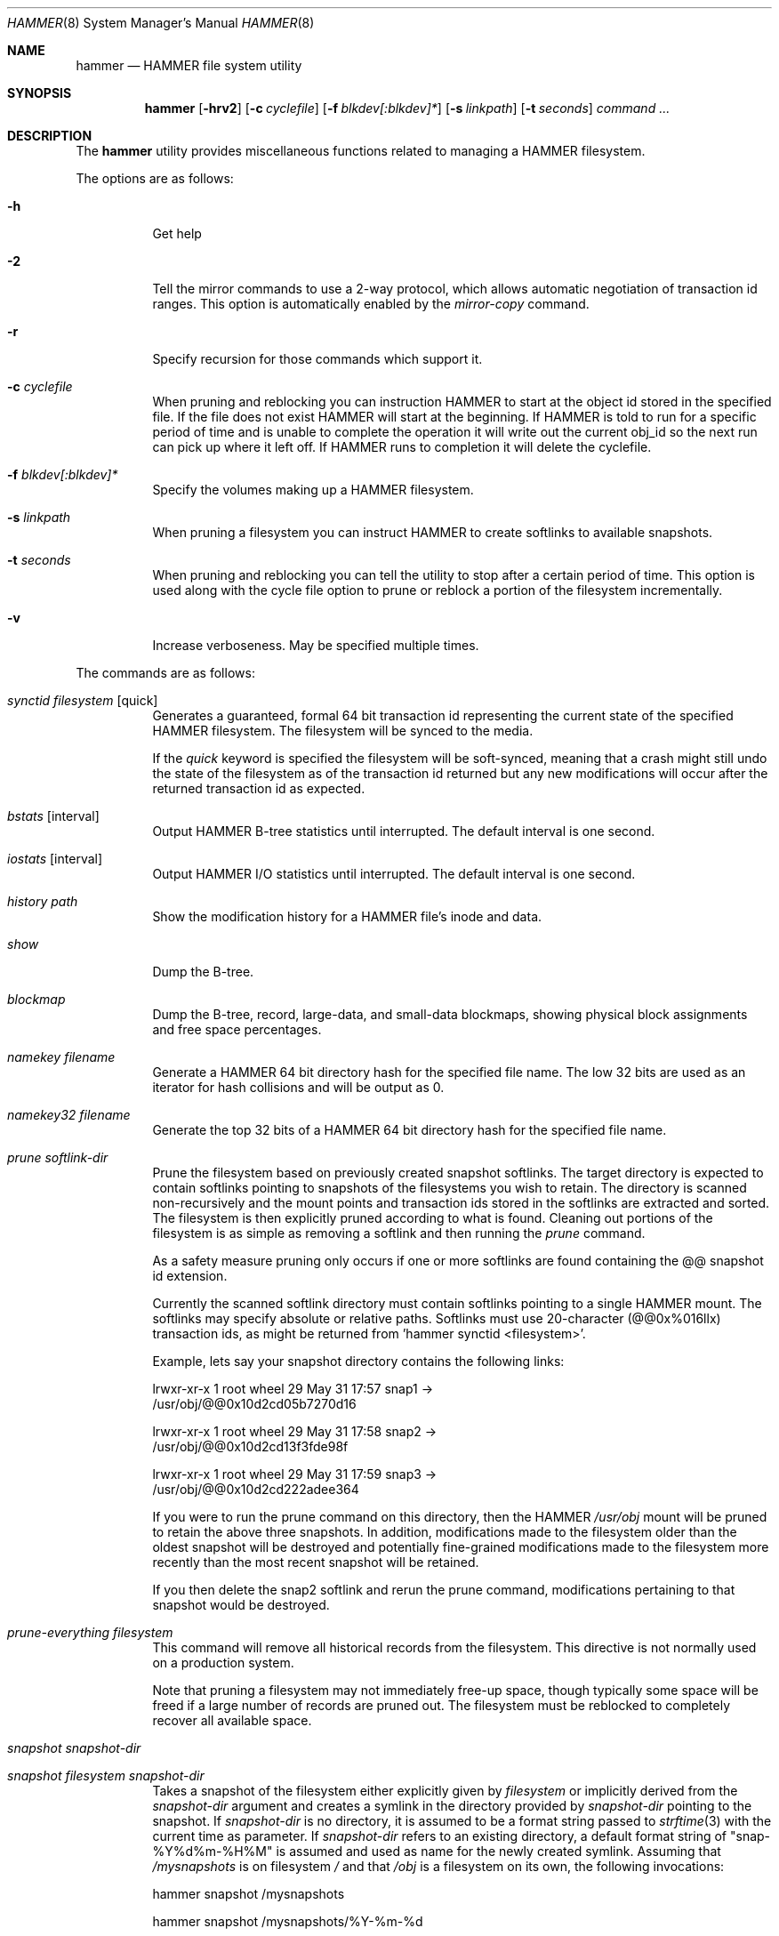 .\" Copyright (c) 2007 The DragonFly Project.  All rights reserved.
.\" 
.\" This code is derived from software contributed to The DragonFly Project
.\" by Matthew Dillon <dillon@backplane.com>
.\" 
.\" Redistribution and use in source and binary forms, with or without
.\" modification, are permitted provided that the following conditions
.\" are met:
.\" 
.\" 1. Redistributions of source code must retain the above copyright
.\"    notice, this list of conditions and the following disclaimer.
.\" 2. Redistributions in binary form must reproduce the above copyright
.\"    notice, this list of conditions and the following disclaimer in
.\"    the documentation and/or other materials provided with the
.\"    distribution.
.\" 3. Neither the name of The DragonFly Project nor the names of its
.\"    contributors may be used to endorse or promote products derived
.\"    from this software without specific, prior written permission.
.\" 
.\" THIS SOFTWARE IS PROVIDED BY THE COPYRIGHT HOLDERS AND CONTRIBUTORS
.\" ``AS IS'' AND ANY EXPRESS OR IMPLIED WARRANTIES, INCLUDING, BUT NOT
.\" LIMITED TO, THE IMPLIED WARRANTIES OF MERCHANTABILITY AND FITNESS
.\" FOR A PARTICULAR PURPOSE ARE DISCLAIMED.  IN NO EVENT SHALL THE
.\" COPYRIGHT HOLDERS OR CONTRIBUTORS BE LIABLE FOR ANY DIRECT, INDIRECT,
.\" INCIDENTAL, SPECIAL, EXEMPLARY OR CONSEQUENTIAL DAMAGES (INCLUDING,
.\" BUT NOT LIMITED TO, PROCUREMENT OF SUBSTITUTE GOODS OR SERVICES;
.\" LOSS OF USE, DATA, OR PROFITS; OR BUSINESS INTERRUPTION) HOWEVER CAUSED
.\" AND ON ANY THEORY OF LIABILITY, WHETHER IN CONTRACT, STRICT LIABILITY,
.\" OR TORT (INCLUDING NEGLIGENCE OR OTHERWISE) ARISING IN ANY WAY OUT
.\" OF THE USE OF THIS SOFTWARE, EVEN IF ADVISED OF THE POSSIBILITY OF
.\" SUCH DAMAGE.
.\" 
.\" $DragonFly: src/sbin/hammer/hammer.8,v 1.38 2008/07/13 22:18:18 swildner Exp $
.Dd July 13, 2008
.Dt HAMMER 8
.Os
.Sh NAME
.Nm hammer
.Nd HAMMER file system utility
.Sh SYNOPSIS
.Nm
.Op Fl hrv2
.Op Fl c Ar cyclefile
.Op Fl f Ar blkdev[:blkdev]*
.Op Fl s Ar linkpath
.Op Fl t Ar seconds
.Ar command
.Ar ...
.Sh DESCRIPTION
The
.Nm
utility provides miscellaneous functions related to managing a HAMMER
filesystem.
.Pp
The options are as follows:
.Bl -tag -width indent
.It Fl h
Get help
.It Fl 2
Tell the mirror commands to use a 2-way protocol, which allows
automatic negotiation of transaction id ranges.  This option is
automatically enabled by the
.Ar mirror-copy
command.
.It Fl r
Specify recursion for those commands which support it.
.It Fl c Ar cyclefile
When pruning and reblocking you can instruction HAMMER to start at the
object id stored in the specified file.  If the file does not exist
HAMMER will start at the beginning.  If HAMMER is told to run for a
specific period of time and is unable to complete the operation it will
write out the current obj_id so the next run can pick up where it left
off.  If HAMMER runs to completion it will delete the cyclefile.
.It Fl f Ar blkdev[:blkdev]*
Specify the volumes making up a HAMMER filesystem.
.It Fl s Ar linkpath
When pruning a filesystem you can instruct HAMMER to create softlinks
to available snapshots.
.It Fl t Ar seconds
When pruning and reblocking you can tell the utility to stop after a
certain period of time.  This option is used along with the cycle file
option to prune or reblock a portion of the filesystem incrementally.
.It Fl v
Increase verboseness.  May be specified multiple times.
.El
.Pp
The commands are as follows:
.Bl -tag -width indent
.It Ar synctid Ar filesystem Op quick
Generates a guaranteed, formal 64 bit transaction id representing the
current state of the specified HAMMER filesystem.  The filesystem will
be synced to the media.
.Pp
If the
.Ar quick
keyword is specified the filesystem will be soft-synced, meaning that a
crash might still undo the state of the filesystem as of the transaction
id returned but any new modifications will occur after the returned
transaction id as expected.
.It Ar bstats Op interval
Output HAMMER B-tree statistics until interrupted.  The default interval
is one second.
.It Ar iostats Op interval
Output HAMMER I/O statistics until interrupted.  The default interval
is one second.
.It Ar history Ar path
Show the modification history for a HAMMER file's inode and data.
.It Ar show
Dump the B-tree.
.It Ar blockmap
Dump the B-tree, record, large-data, and small-data blockmaps, showing
physical block assignments and free space percentages.
.It Ar namekey Ar filename
Generate a HAMMER 64 bit directory hash for the specified file name.
The low 32 bits are used as an iterator for hash collisions and will be
output as 0.
.It Ar namekey32 Ar filename
Generate the top 32 bits of a HAMMER 64 bit directory hash for the specified
file name.
.It Ar prune Ar softlink-dir
Prune the filesystem based on previously created snapshot softlinks.
The target directory is expected to contain softlinks pointing to
snapshots of the filesystems you wish to retain.  The directory is scanned
non-recursively and the mount points and transaction ids stored in the
softlinks are extracted and sorted.
The filesystem is then explicitly pruned according to what is found.
Cleaning out portions of the filesystem is as simple as removing a softlink
and then running the
.Ar prune
command.
.Pp
As a safety measure pruning only occurs if one or more softlinks are found
containing the @@ snapshot id extension.
.Pp
Currently the scanned softlink directory must contain softlinks pointing
to a single HAMMER mount.  The softlinks may specify absolute or relative
paths.  Softlinks must use 20-character (@@0x%016llx) transaction ids,
as might be returned from 'hammer synctid <filesystem>'.
.Pp
Example, lets say your snapshot directory contains the following links:
.Bd -literal
lrwxr-xr-x  1 root  wheel  29 May 31 17:57 snap1 ->
/usr/obj/@@0x10d2cd05b7270d16

lrwxr-xr-x  1 root  wheel  29 May 31 17:58 snap2 ->
/usr/obj/@@0x10d2cd13f3fde98f

lrwxr-xr-x  1 root  wheel  29 May 31 17:59 snap3 ->
/usr/obj/@@0x10d2cd222adee364
.Ed
.Pp
If you were to run the prune command on this directory, then the HAMMER
.Pa /usr/obj
mount will be pruned to retain the above three snapshots.
In addition, modifications made to the filesystem older than the oldest
snapshot will be destroyed and potentially fine-grained modifications made
to the filesystem more recently than the most recent snapshot will be
retained.
.Pp
If you then delete the snap2 softlink and rerun the prune command,
modifications pertaining to that snapshot would be destroyed.
.It Ar prune-everything Ar filesystem
This command will remove all historical records from the filesystem.
This directive is not normally used on a production system.
.Pp
Note that pruning a filesystem may not immediately free-up space,
though typically some space will be freed if a large number of records are
pruned out.  The filesystem must be reblocked to completely recover all
available space.
.It Ar snapshot Ar snapshot-dir
.It Ar snapshot Ar filesystem snapshot-dir
Takes a snapshot of the filesystem either explicitly given by
.Ar filesystem
or implicitly derived from the
.Ar snapshot-dir
argument and creates a symlink in the directory provided by
.Ar snapshot-dir
pointing to the snapshot.
If
.Ar snapshot-dir
is no directory, it is assumed to be a format string
passed to
.Xr strftime 3
with the current time as parameter.
If
.Ar snapshot-dir
refers to an existing directory, a default format string of "snap-%Y%d%m-%H%M"
is assumed and used as name for the newly created symlink.
Assuming that
.Pa /mysnapshots
is on filesystem
.Pa /
and that
.Pa /obj
is a filesystem on its own, the following invocations:
.Bd -literal
hammer snapshot /mysnapshots

hammer snapshot /mysnapshots/%Y-%m-%d

hammer snapshot /obj /mysnapshots/obj-%Y-%m-%d
.Ed
.Pp
would create symlinks similar to:
.Bd -literal
/mysnapshots/snap-20080627-1210 -> /@@0x10d2cd05b7270d16

/mysnapshots/2008-06-27 -> /@@0x10d2cd05b7270d16

/mysnapshots/obj-2008-06-27 -> /obj@@0x10d2cd05b7270d16
.Ed
.It Ar reblock Ar filesystem Op Ar fill_percentage
.It Ar reblock-btree Ar filesystem Op Ar fill_percentage
.It Ar reblock-inodes Ar filesystem Op Ar fill_percentage
.It Ar reblock-dirs Ar filesystem Op Ar fill_percentage
.It Ar reblock-data Ar filesystem Op Ar fill_percentage
Attempt to defragment and free space for reuse by reblocking a live
HAMMER filesystem.
Big blocks cannot be reused by HAMMER until they are completely free.
This command also has the effect of reordering all elements, effectively
defragmenting the filesystem.
.Pp
The default fill percentage is 100% and will cause the filesystem to be
completely defragmented.  All specified element types will be reallocated
and rewritten.  If you wish to quickly free up space instead try specifying
a smaller fill percentage, such as 90% or 80% (the '%' suffix is not needed).
.Pp
Since this command may rewrite the entire contents of the disk it is
best to do it incrementally from a cron job along with the
.Fl c Ar cyclefile
and
.Fl t Ar seconds
options to limit the run time.
The filesystem would thus be defragmented over long period of time.
.Pp
It is recommended that separate invocations be used for each data type.
B-tree nodes, inodes, and directories are typically the most important
elements needing defragmentation.  Data can be defragmented over a longer
period of time.
.It Ar pfs-status Ar dirpath
Retrieve the mirroring configuration parameters for the specified
HAMMER filesystem or pseudo-filesystem.
.It Ar pfs-master Ar dirpath Op options
Create a pseudo-filesystem (PFS) inside a HAMMER filesystem.
Up to 65535 such filesystems can be created.
Each PFS uses an independent inode numbering space making it suitable
for use as a replication source or target.
.Pp
The
.Ar pfs-master
directive creates a PFS that you can read, write, and use as a mirroring
source.
.It Ar pfs-slave Ar dirpath Op options
Create a pseudo-filesystem (PFS) inside a HAMMER filesystem.
Up to 65535 such filesystems can be created.
Each PFS uses an independent inode numbering space making it suitable
for use as a replication source or target.
.Pp
The
.Ar pfs-slave
directive creates a PFS that you can use as a mirroring target.
You will not be able to access a slave PFS until you have completed the
first mirroring operation with it as the target (its root directory will
not exist until then).
.Pp
Access to the pfs-slave via the special softlink allows Hammer to
dynamically modify the snapshot TID by returning a dynamic result
from readlink() calls.
.Pp
A PFS can only be truly destroyed with the
.Ar pfs-destroy
directive.
Removing the softlink will not destroy the underlying PFS.
.It Ar pfs-upgrade Ar dirpath
Upgrade a PFS from slave to master operation.  The PFS becomes writable.
A master id must already be assigned to the PFS.
.Pp
WARNING!  HAMMER currently supports only single masters and using
this command can easily result in filesystem corruption if you don't
know what you are doing.
.Pp
This directive will refuse to run if any programs have open descriptors
in the PFS, including programs chdir'd into the PFS.
.It Ar pfs-downgrade Ar dirpath
Downgrade a master PFS from master to slave operation.  The PFS becomes
read-only and access will be locked to its sync_end_tid.
.Pp
This directive will refuse to run if any programs have open descriptors
in the PFS, including programs chdir'd into the PFS.
.It Ar pfs-destroy Ar dirpath
This permanently destroys a PFS.
.Pp
This directive will refuse to run if any programs have open descriptors
in the PFS, including programs chdir'd into the PFS.
.It Ar pfs-update Ar dirpath Op options
Update the configuration parameters for an existing HAMMER filesystem
or pseudo-filesystem.  Options that may be specified:
.Bl -tag -width indent
.It sync-beg-tid=0x16llx
This is the automatic snapshot access starting TID for mirroring slaves.
This parameter is normally updated automatically by the
.Ar mirror-write
directive.
.Pp
It is important to note that accessing a mirroring slave
with a transaction id greater than the last fully synchronized transaction
id can result in an unreliable snapshot since you will be accessing
data that is still undergoing synchronization.
.Pp
Manually modifying this field is dangerous and can result in a broken
mirror.
.It sync-end-tid=0x16llx
This is the current synchronization point for mirroring slaves.
This parameter is normally updated automatically by the
.Ar mirror-write
directive.
.Pp
Manually modifying this field is dangerous and can result in a broken
mirror.
.It shared-uuid=<uuid>
Set the shared uuid for this filesystem.  All mirrors must have the same
shared uuid.  For safety purposes the mirror-write directives will refuse
to operate on a target with a different shared uuid.
.Pp
Changing the shared uuid on an existing, non-empty mirroring target,
including an empty but not completely pruned target, can lead
to corruption of the mirroring target.
.It unique-uuid=<uuid>
Set the unique uuid for this filesystem.  This uuid should not be used
anywhere else, even on exact copies of the filesystem.
.It master=<num>
Set the master id for multi-master mirroring.  Only values between 0 and 15
inclusive may be specified.  All masters sharing the same
.Ar shared-uuid
must have different ids.
Up to 16 masters will eventually be supported.
.Pp
Multi-master mirroring is not supported yet and the master id should be
set to 0 on the single master when mirroring to one or more slaves.
.Pp
The master id may only be changed if the PFS is in master mode.  A PFS
slave cannot be upgraded to a master at this time.
.It no-mirror
This disables the ability to use this filesystem as a mirroring source
or target.  You can still do full scans with mirror-read but incremental
scans will not work.  This option may only be set on masters.
.It slave
Sets slave mode, allowing the mirror to be used as a slave.  Except for
the mirror-write directive all accesses to the mirror will be made read-only
and will be as-of the
.Ar sync_beg_tid .
This option is currently not supported, slave mode must be specified
when creating the PFS and cannot be changed on the fly.
.It label=<string>
Set a descriptive label for this filesystem.
.El
.It Ar mirror-read Ar filesystem Op Ar <begin-tid>
Generate a mirroring stream to stdout.
.It Ar mirror-write Ar filesystem Op Ar
Take a mirroring stream on stdin and output it to stdout.
.Pp
This command will fail if the
.Ar shared_uuid
configuration field for the two filesystems do not match.
.It Ar mirror-dump
A mirror-read can be piped into a mirror-dump to dump an ascii
representation of the mirroring stream.
.It Ar mirror-copy Ar [[user@]host:]filesystem Ar [[user@]host:]filesystem
This is a shortcut which pipes a mirror-read command to a mirror-write
command.  If a remote host specification is made the program forks a
ssh and execs the mirror-read and/or mirror-write on the appropriate host.
The source may be a master or slave PFS, and the target must be a slave PFS.
.Pp
This command also established full duplex communication and turns on
the two-way protocol feature which automatically negotiates TID ranges
without having to use a cycle file.
If the operation completes successfully the target PFS's sync_end_tid will
be updated.  Note that you must re-chdir into the target PFS to see the
updated information.  If you do not you will still be in the previous snapshot.
.El
.\".Sh EXAMPLES
.Sh PSEUDO FILESYSTEM (PFS) NOTES
The root of a PFS is not hooked into the primary HAMMER filesystem as a
directory.
Instead, HAMMER creates a special softlink called "@@PFS%05d" (exactly 10
characters long) in the primary HAMMER filesystem.
HAMMER then modifies the contents of the softlink as read by
.Xr readlink 2 ,
and thus what you see with an ls command or if you were to cd into the link.
If the PFS is a master the link reflects the current state of the PFS.
If the PFS is a slave the link reflects the last completed snapshot, and the
contents of the link will change when the next snapshot is completed, and
so forth.
.Pp
PFS support is currently very new and experimental.  The
.Nm
utility
employs numerous safeties to reduce user foot-shooting.
The
.Ar mirror-copy
directive requires that the target be configured as a slave and that the
.Ar shared-uuid
field of the mirroring source and target match.
.Sh DIAGNOSTICS
.Ex -std
.Sh SEE ALSO
.Xr newfs_hammer 8
.Sh HISTORY
The
.Nm
utility first appeared in
.Dx 1.11 .
.Sh AUTHORS
.An Matthew Dillon Aq dillon@backplane.com
